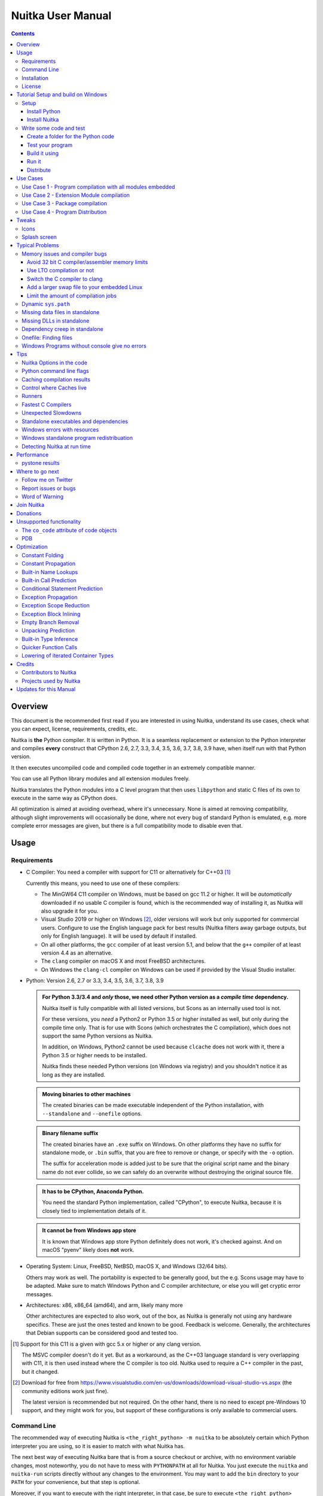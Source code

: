 ####################
 Nuitka User Manual
####################

.. image:: doc/images/Nuitka-Logo-Symbol.png
   :alt: Nuitka Logo

.. contents::

.. raw:: pdf

   PageBreak oneColumn
   SetPageCounter 1

**********
 Overview
**********

This document is the recommended first read if you are interested in
using Nuitka, understand its use cases, check what you can expect,
license, requirements, credits, etc.

Nuitka is **the** Python compiler. It is written in Python. It is a
seamless replacement or extension to the Python interpreter and compiles
**every** construct that CPython 2.6, 2.7, 3.3, 3.4, 3.5, 3.6, 3.7, 3.8,
3.9 have, when itself run with that Python version.

It then executes uncompiled code and compiled code together in an
extremely compatible manner.

You can use all Python library modules and all extension modules freely.

Nuitka translates the Python modules into a C level program that then
uses ``libpython`` and static C files of its own to execute in the same
way as CPython does.

All optimization is aimed at avoiding overhead, where it's unnecessary.
None is aimed at removing compatibility, although slight improvements
will occasionally be done, where not every bug of standard Python is
emulated, e.g. more complete error messages are given, but there is a
full compatibility mode to disable even that.

*******
 Usage
*******

Requirements
============

-  C Compiler: You need a compiler with support for C11 or alternatively
   for C++03 [#]_

   Currently this means, you need to use one of these compilers:

   -  The MinGW64 C11 compiler on Windows, must be based on gcc 11.2 or
      higher. It will be *automatically* downloaded if no usable C
      compiler is found, which is the recommended way of installing it,
      as Nuitka will also upgrade it for you.

   -  Visual Studio 2019 or higher on Windows [#]_, older versions will
      work but only supported for commercial users. Configure to use the
      English language pack for best results (Nuitka filters away
      garbage outputs, but only for English language). It will be used
      by default if installed.

   -  On all other platforms, the ``gcc`` compiler of at least version
      5.1, and below that the ``g++`` compiler of at least version 4.4
      as an alternative.

   -  The ``clang`` compiler on macOS X and most FreeBSD architectures.

   -  On Windows the ``clang-cl`` compiler on Windows can be used if
      provided by the Visual Studio installer.

-  Python: Version 2.6, 2.7 or 3.3, 3.4, 3.5, 3.6, 3.7, 3.8, 3.9

   .. admonition:: For Python 3.3/3.4 and *only* those, we need other Python version as a *compile time* dependency.

      Nuitka itself is fully compatible with all listed versions, but
      Scons as an internally used tool is not.

      For these versions, you *need* a Python2 or Python 3.5 or higher
      installed as well, but only during the compile time only. That is
      for use with Scons (which orchestrates the C compilation), which
      does not support the same Python versions as Nuitka.

      In addition, on Windows, Python2 cannot be used because
      ``clcache`` does not work with it, there a Python 3.5 or higher
      needs to be installed.

      Nuitka finds these needed Python versions (on Windows via
      registry) and you shouldn't notice it as long as they are
      installed.

   .. admonition:: Moving binaries to other machines

      The created binaries can be made executable independent of the
      Python installation, with ``--standalone`` and ``--onefile``
      options.

   .. admonition:: Binary filename suffix

      The created binaries have an ``.exe`` suffix on Windows. On other
      platforms they have no suffix for standalone mode, or ``.bin``
      suffix, that you are free to remove or change, or specify with the
      ``-o`` option.

      The suffix for acceleration mode is added just to be sure that the
      original script name and the binary name do not ever collide, so
      we can safely do an overwrite without destroying the original
      source file.

   .. admonition:: It **has to** be CPython, Anaconda Python.

      You need the standard Python implementation, called "CPython", to
      execute Nuitka, because it is closely tied to implementation
      details of it.

   .. admonition:: It **cannot be** from Windows app store

      It is known that Windows app store Python definitely does not
      work, it's checked against. And on macOS "pyenv" likely does
      **not** work.

-  Operating System: Linux, FreeBSD, NetBSD, macOS X, and Windows (32/64
   bits).

   Others may work as well. The portability is expected to be generally
   good, but the e.g. Scons usage may have to be adapted. Make sure to
   match Windows Python and C compiler architecture, or else you will
   get cryptic error messages.

-  Architectures: x86, x86_64 (amd64), and arm, likely many more

   Other architectures are expected to also work, out of the box, as
   Nuitka is generally not using any hardware specifics. These are just
   the ones tested and known to be good. Feedback is welcome. Generally,
   the architectures that Debian supports can be considered good and
   tested too.

.. [#]

   Support for this C11 is a given with gcc 5.x or higher or any clang
   version.

   The MSVC compiler doesn't do it yet. But as a workaround, as the C++03
   language standard is very overlapping with C11, it is then used instead
   where the C compiler is too old. Nuitka used to require a C++ compiler
   in the past, but it changed.

.. [#]

   Download for free from
   https://www.visualstudio.com/en-us/downloads/download-visual-studio-vs.aspx
   (the community editions work just fine).

   The latest version is recommended but not required. On the other hand,
   there is no need to except pre-Windows 10 support, and they might work
   for you, but support of these configurations is only available to
   commercial users.

Command Line
============

The recommended way of executing Nuitka is ``<the_right_python> -m
nuitka`` to be absolutely certain which Python interpreter you are
using, so it is easier to match with what Nuitka has.

The next best way of executing Nuitka bare that is from a source
checkout or archive, with no environment variable changes, most
noteworthy, you do not have to mess with ``PYTHONPATH`` at all for
Nuitka. You just execute the ``nuitka`` and ``nuitka-run`` scripts
directly without any changes to the environment. You may want to add the
``bin`` directory to your ``PATH`` for your convenience, but that step
is optional.

Moreover, if you want to execute with the right interpreter, in that
case, be sure to execute ``<the_right_python> bin/nuitka`` and be good.

   .. admonition:: Pick the right Interpreter

      If you encounter a ``SyntaxError`` you absolutely most certainly
      have picked the wrong interpreter for the program you are
      compiling.

Nuitka has a ``--help`` option to output what it can do:

.. code:: bash

   nuitka --help

The ``nuitka-run`` command is the same as ``nuitka``, but with a
different default. It tries to compile *and* directly execute a Python
script:

.. code:: bash

   nuitka-run --help

This option that is different is ``--run``, and passing on arguments
after the first non-option to the created binary, so it is somewhat more
similar to what plain ``python`` will do.

Installation
============

For most systems, there will be packages on the `download page
<http://www.nuitka.net/pages/download.html>`__ of Nuitka. But you can
also install it from source code as described above, but also like any
other Python program it can be installed via the normal ``python
setup.py install`` routine.

License
=======

Nuitka is licensed under the Apache License, Version 2.0; you may not
use it except in compliance with the License.

You may obtain a copy of the License at
http://www.apache.org/licenses/LICENSE-2.0

Unless required by applicable law or agreed to in writing, software
distributed under the License is distributed on an "AS IS" BASIS,
WITHOUT WARRANTIES OR CONDITIONS OF ANY KIND, either express or implied.
See the License for the specific language governing permissions and
limitations under the License.

*************************************
 Tutorial Setup and build on Windows
*************************************

This is basic steps if you have nothing installed, of course if you have
any of the parts, just skip it.

Setup
=====

Install Python
--------------

   -  Download and install from https://www.python.org/downloads/windows

   -  Select one of ``Windows x86-64 web-based installer`` (64 bits
      Python, recommended) or ``x86 executable`` (32 bits Python)
      installer.

   -  Verify using command ``python --version``.

Install Nuitka
--------------

   -  ``python -m pip install nuitka``
   -  Verify using command ``python -m nuitka --version``

Write some code and test
========================

Create a folder for the Python code
-----------------------------------

   -  mkdir HelloWorld
   -  make a python file named **hello.py**

   .. code:: python

      def talk(message):
          return "Talk " + message


      def main():
          print(talk("Hello World"))


      if __name__ == "__main__":
          main()

Test your program
-----------------

Do as you normally would. Running Nuitka on code that works incorrectly
is not easier to debug.

.. code:: bash

   python hello.py

----

Build it using
--------------

.. code:: bash

   python -m nuitka --mingw64 hello.py

.. note::

   This will prompt you to download a C caching tool (to speed up
   repeated compilation of generated C code) and a MinGW64 based C
   compiler. Say yes to those.

If you like to have full output from the C compilation add
``--show-scons``, but that should only be useful if you have errors.

Run it
------

Execute the ``hello.exe`` created near ``hello.py``.

Distribute
----------

To distribute, build with ``--standalone`` option, which will not output
a single executable, but a whole folder. Copy the resulting
``hello.dist`` folder to the other machine and run it.

You may also try ``--onefile`` which does create a single file, but make
sure that the mere standalone is working, before turning to it, as it
will make the debugging only harder, e.g. in case of missing data files.

***********
 Use Cases
***********

Use Case 1 - Program compilation with all modules embedded
==========================================================

If you want to compile a whole program recursively, and not only the
single file that is the main program, do it like this:

.. code:: bash

   python -m nuitka --follow-imports program.py

.. note::

   There are more fine grained controls than ``--follow-imports``
   available. Consider the output of ``nuitka --help``. Including less
   modules into the compilation, but instead using normal Python for it
   will make it faster to compile.

In case you have a source directory with dynamically loaded files, i.e.
one which cannot be found by recursing after normal import statements
via the ``PYTHONPATH`` (which would be the recommended way), you can
always require that a given directory shall also be included in the
executable:

.. code:: bash

   python -m nuitka --follow-imports --include-plugin-directory=plugin_dir program.py

.. note::

   If you don't do any dynamic imports, simply setting your
   ``PYTHONPATH`` at compilation time is what you should do.

   Use ``--include-plugin-directory`` only if you make ``__import__()``
   calls that Nuitka cannot predict, because they e.g. depend on command
   line parameters. Nuitka also warns about these, and point to the
   option.

.. note::

   The resulting filename will be ``program.exe`` on Windows,
   ``program.bin`` on other platforms.

.. note::

   The resulting binary still depend on CPython and used C extension
   modules being installed.

   If you want to be able to copy it to another machine, use
   ``--standalone`` and copy the created ``program.dist`` directory and
   execute the ``program.exe`` (Windows) or ``program`` (other
   platforms) put inside.

Use Case 2 - Extension Module compilation
=========================================

If you want to compile a single extension module, all you have to do is
this:

.. code:: bash

   python -m nuitka --module some_module.py

The resulting file ``some_module.so`` can then be used instead of
``some_module.py``.

.. note::

   It's left as an exercise to the reader, to find out what happens if
   both are present.

.. note::

   The option ``--follow-imports`` and other variants work as well, but
   the included modules will only become importable *after* you imported
   the ``some_module`` name.

.. note::

   The resulting extension module can only be loaded into a CPython of
   the same version and doesn't include other extension modules.

Use Case 3 - Package compilation
================================

If you need to compile a whole package and embed all modules, that is
also feasible, use Nuitka like this:

.. code:: bash

   python -m nuitka --module some_package --include-package=some_package

.. note::

   The recursion into the package directory needs to be provided
   manually, otherwise, the package is empty. Data files located inside
   the package will not be embedded yet.

Use Case 4 - Program Distribution
=================================

For distribution to other systems, there is the standalone mode which
produces a folder for which you can specify ``--standalone``.

.. code:: bash

   python -m nuitka --standalone program.py

Follow all imports is default in this mode. You can selectively exclude
modules by specifically saying ``--nofollow-import-to``, but then an
``ImportError`` will be raised when import of it is attempted at program
runtime.

For data files to be included, use the option
``--include-data-file=<source>=<target>`` where the source is a file
system path, but target has to be specified relative. For standalone you
can also copy them manually, but this can do extra checks, and for
onefile mode, there is no manual copying possible.

To copy some or all file in a directory, use the option
``--include-data-file=/etc/*.txt=etc/`` where you get to specify shell
patterns for the files, and a subdirectory where to put them, indicated
by the trailing slash.

To copy a whole folder with all files, you can use
``--include-data-dir=/path/to/images=images`` which will copy all files
including a potential subdirectory structure. You cannot filter here,
i.e. if you want only a partial copy, remove the files beforehand.

For package data, there is a better way, using
``--include-package-data`` which detects data files of packages
automatically and copies them over. It even accepts patterns in shell
style.

With data files, you are largely on your own. Nuitka keeps track of ones
that are needed by popular packages, but it might be incomplete. Raise
issues if you encounter something in these.

When that is working, you can use the onefile mode if you so desire.

.. code:: bash

   python -m nuitka --onefile program.py

This will create a single binary, which on Linux will not even unpack
itself, but instead loop back mount its contents as a filesystem and use
that.

.. code:: bash

   # Create a binary that unpacks into a temporary folder
   python -m nuitka --onefile program.py

.. note::

   There are more platform specific options, e.g. related to icons,
   splash screen, and version information, consider the ``--help``
   output for the details of these and check the section "Good Looks".

Again, on Windows, for the temporary file directory, by default the user
one is used, however this is overridable with a path specification given
in ``--windows-onefile-tempdir-spec=%TEMP%\\onefile_%PID%_%TIME%`` which
is the default and asserts that the temporary directories created cannot
collide.

Currently these expanded tokens are available:

+-----------+--------------------------------------+-----------------------------------+
| Token     | What this Expands to                 | Example                           |
+===========+======================================+===================================+
| %TEMP%    | User temporary file directory        | C:\Users\...\AppData\Locals\Temp  |
+-----------+--------------------------------------+-----------------------------------+
| %PID%     | Process ID                           | 2772                              |
+-----------+--------------------------------------+-----------------------------------+
| %TIME%    | Time in seconds since the epoch.     | 1299852985                        |
+-----------+--------------------------------------+-----------------------------------+
| %PROGRAM% | Full program filename of executable. | C:\SomeWhere\YourOnefile.exe      |
+-----------+--------------------------------------+-----------------------------------+

.. note::

   It is your responsibility to make the path provided unique, on
   Windows a running program will be locked, and while using a fixed
   folder name is possible, it can cause locking issues in that case,
   where the program gets restarted.

   Usually you need to use ``%TIME%`` or at least ``%PID%`` to make a
   path unique, and this is mainly intended for use cases, where e.g.
   you want things to reside in a place you choose or abide your naming
   conventions.

********
 Tweaks
********

Icons
=====

For good looks, you may specify icons. On Windows, you can provide an
icon file, a template executable, or a PNG file. All of these will work
and may even be combined:

.. code:: bash

   # These create binaries with icons:
   python -m nuitka --onefile --windows-icon-from-ico=your-icon.png program.py
   python -m nuitka --onefile --windows-icon-from-ico=your-icon.ico program.py
   python -m nuitka --onefile --windows-icon-template-exe=your-icon.ico program.py

Splash screen
=============

Splash screens are useful when program startup is slow. Onefile startup
itself is not slow, but your program may be, and you cannot really know
how fast the computer used will be, so it might be a good idea to have
them. Luckily with Nuitka, they are easy to add for Windows.

For splash screen, you need to specify it as an PNG file, and then make
sure to disable the splash screen when your program is ready, e.g. has
complete the imports, prepared the window, connected to the database,
and wants the splash screen to go away. Here we are using the project
syntax to combine the code with the creation, compile this:

.. code:: python

   # nuitka-project: --onefile
   # nuitka-project: --onefile-windows-splash-screen-image={MAIN_DIRECTORY}/Splash-Screen.png

   # Whatever this is obviously
   print("Delaying startup by 10s...")
   import time
   time.sleep(10)

   # Use this code to signal the splash screen removal.
   if "NUITKA_ONEFILE_PARENT" in os.environ:
      splash_filename = os.path.join(
         tempfile.gettempdir(),
         "onefile_%d_splash_feedback.tmp" % int(os.environ["NUITKA_ONEFILE_PARENT"]),
      )

      if os.path.exists(splash_filename):
         os.unlink(splash_filename)

   print("Done... splash should be gone.")
   ...

   # Rest of your program goes here.

******************
 Typical Problems
******************

Memory issues and compiler bugs
===============================

Sometimes the C compilers will crash saying they cannot allocate memory
or that some input was truncated, or similar error messages, clearly
from it. There are several options you can explore here:

Avoid 32 bit C compiler/assembler memory limits
-----------------------------------------------

Do not use a 32 bits compiler, but a 64 bit one. If you are using Python
with 32 bits on Windows, you most definitely ought to use MSVC as the C
compiler, and not MinGW64. The MSVC is a cross compiler, and can use
more memory than gcc on that platform. If you are not on Windows, that
is not an option of course. Also using the 64 bits Python will work.

Use LTO compilation or not
--------------------------

With ``--lto=yes`` or ``--lto=no`` you can switch the C compilation to
only produce bytecode, and not assembler code and machine code directly,
but make a whole program optimization at the end. This will change the
memory usage pretty dramatically, and if you error is coming from the
assembler, using LTO will most definitely avoid that.

Switch the C compiler to clang
------------------------------

People have reported that programs that fail to compile with gcc due to
its bugs or memory usage work fine with clang on Linux. On Windows, this
could still be an option, but it needs to be implemented first for the
automatic downloaded gcc, that would contain it. Since MSVC is known to
be more memory effective anyway, you should go there, and if you want to
use Clang, there is support for the one contained in MSVC.

Add a larger swap file to your embedded Linux
---------------------------------------------

On systems with not enough RAM, you need to use swap space. Running out
of it is possibly a cause, and adding more swap space, or one at all,
might solve the issue, but beware that it will make things extremely
slow when the compilers swap back and forth, so consider the next tip
first or on top of it.

Limit the amount of compilation jobs
------------------------------------

With the ``--jobs`` option of Nuitka, it will not start many C compiler
instances at once, each competing for the scarce resource of RAM. By
picking a value of one, only one C compiler instance will be running,
and on a 8 core system, that reduces the amount of memory by factor 8,
so that's a natural choice right there.

Dynamic ``sys.path``
====================

If your script modifies ``sys.path`` to e.g. insert directories with
source code relative to it, Nuitka will currently not be able to see
those. However, if you set the ``PYTHONPATH`` to the resulting value,
you will be able to compile it.

Missing data files in standalone
================================

If your program fails to file data, it can cause all kinds of different
behaviours, e.g. a package might complain it is not the right version,
because a ``VERSION`` file check defaulted to unknown. The absence of
icon files or help texts, may raise strange errors.

Often the error paths for files not being present are even buggy and
will reveal programming errors like unbound local variables. Please look
carefully at these exceptions keeping in mind that this can be the
cause. If you program works without standalone, chances are data files
might be cause.

Missing DLLs in standalone
==========================

Nuitka has plugins that deal with copying DLLs. For NumPy, SciPy,
Tkinter, etc.

These need special treatment to be able to run on other systems.
Manually copying them is not enough and will given strange errors.
Sometimes newer version of packages, esp. NumPy can be unsupported. In
this case you will have to raise an issue, and use the older one.

Dependency creep in standalone
==============================

Some packages are a single import, but to Nuitka mean that more than a
thousand packages (literally) are to be included. The prime example of
Pandas, which does want to plug and use just about everything you can
imagine. Multiple frameworks for syntax highlighting everything
imaginable take time.

Nuitka will have to learn effective caching to deal with this in the
future. Right now, you will have to deal with huge compilation times for
these.

For now, a major weapon in fighting dependency creap should be applied,
namely the ``anti-bloat`` plugin, which offers interesting abilities,
that can be put to use and block unneeded imports, giving an error for
where they occur. Use it e.g. like this ``--enable-plugin=anti-bloat
--noinclude-pytest-mode=nofollow --noinclude-setuptools-mode=nofollow``
and check its help output. It can take for each module of your choice,
e.g. forcing also that PyQt5 is considered uninstalled for standalone
mode.

Onefile: Finding files
======================

There is a difference between ``sys.argv[0]`` and ``__file__`` of the
main module for onefile more, that is caused by using a bootstrap to a
temporary location. The first one will be the original executable path,
where as the second one will be the temporary or permanent path the
bootstrap executable unpacks to. Data files will be in the later
location, your original environment files will be in the former
location.

Given 2 files, one which you expect to be near your executable, and one
which you expect to be inside the onefile binary, access them like this.

.. code:: python

   # This will find a file near your onefile.exe
   open(os.path.join(os.path.dirname(sys.argv[0]), "user-provided-file.txt"))
   # This will find a file inside your onefile.exe
   open(os.path.join(os.path.dirname(__file__), "user-provided-file.txt"))

Windows Programs without console give no errors
===============================================

For debugging purposes, remove ``--windows-disable-console`` or use the
options ``--windows-force-stdout-spec`` and
``--windows-force-stderr-spec`` with paths as documented for
``--windows-onefile-tempdir-spec`` above.

******
 Tips
******

Nuitka Options in the code
==========================

There is support for conditional options, and options using pre-defined
variables, this is an example:

.. code:: python

   # Compilation mode, support OS specific.
   # nuitka-project-if: {OS} in ("Windows", "Linux", "Darwin", "FreeBSD"):
   #    nuitka-project: --onefile
   # nuitka-project-if: {OS} not in ("Windows", "Linux", "Darwin", "FreeBSD"):
   #    nuitka-project: --standalone

   # The PySide2 plugin covers qt-plugins
   # nuitka-project: --enable-plugin=pyside2
   # nuitka-project: --include-qt-plugins=sensible,qml

The comments must be a start of line, and indentation is to be used, to
end a conditional block, much like in Python. There are currently no
other keywords than the used ones demonstrated above.

+------------------+--------------------------------------+--------------------------------+
| Variable         | What this Expands to                 | Example                        |
+==================+======================================+================================+
| {OS}             | Name of the OS used                  | Linux, Windows, Darwin,        |
|                  |                                      | FreeBSD, OpenBSD               |
+------------------+--------------------------------------+--------------------------------+
| {Version}        | Version of Nuitka                    | e.g. (0, 6, 16)                |
+------------------+--------------------------------------+--------------------------------+
| {Commercial}     | Version of Nuitka Commercial         | e.g. (0, 9, 4)                 |
+------------------+--------------------------------------+--------------------------------+
| {Arch}           | Architecture used                    | x86_64, arm64, etc.            |
+------------------+--------------------------------------+--------------------------------+
| {MAIN_DIRECTORY} | Directory of the compiled file       | some_dir/maybe_relative        |
+------------------+--------------------------------------+--------------------------------+

Python command line flags
=========================

For passing things like ``-O`` or ``-S`` to Python, to your compiled
program, there is a command line option name ``--python-flag=`` which
makes Nuitka emulate these options.

The most important ones are supported, more can certainly be added.

Caching compilation results
===========================

The C compiler, when invoked with the same input files, will take a long
time and much CPU to compile over and over. Make sure you are having
``ccache`` installed and configured when using gcc (even on Windows). It
will make repeated compilations much faster, even if things are not yet
not perfect, i.e. changes to the program can cause many C files to
change, requiring a new compilation instead of using the cached result.

On Windows, with gcc Nuitka supports using ``ccache.exe`` which it will
offer to download from an official source and it automatically. This is
the recommended way of using it on Windows, as other versions can e.g.
hang.

Nuitka will pick up ``ccache`` if it's in found in system ``PATH``, and
it will also be possible to provide if by setting
``NUITKA_CCACHE_BINARY`` to the full path of the binary, this is for use
in CI systems.

For the MSVC compilers and ClangCL setups, using the ``clcache`` is
automatic and included in Nuitka.

Control where Caches live
=========================

The storage for cache results of all kinds, downloads, cached
compilation results from C and Nuitka, is done in a platform dependent
directory as determined by the ``appdirs`` package. However, you can
override it with setting the environment variable ``NUITKA_CACHE_DIR``
to a base directory. This is for use in environments where the home
directory is not persisted, but other paths are.

Runners
=======

Avoid running the ``nuitka`` binary, doing ``python -m nuitka`` will
make a 100% sure you are using what you think you are. Using the wrong
Python will make it give you ``SyntaxError`` for good code or
``ImportError`` for installed modules. That is happening, when you run
Nuitka with Python2 on Python3 code and vice versa. By explicitly
calling the same Python interpreter binary, you avoid that issue
entirely.

Fastest C Compilers
===================

The fastest binaries of ``pystone.exe`` on Windows with 64 bits Python
proved to be significantly faster with MinGW64, roughly 20% better
score. So it is recommended for use over MSVC. Using ``clang-cl.exe`` of
Clang7 was faster than MSVC, but still significantly slower than
MinGW64, and it will be harder to use, so it is not recommended.

On Linux for ``pystone.bin`` the binary produced by ``clang6`` was
faster than ``gcc-6.3``, but not by a significant margin. Since gcc is
more often already installed, that is recommended to use for now.

Differences in C compilation times have not yet been examined.

Unexpected Slowdowns
====================

Using the Python DLL, like standard CPython does can lead to unexpected
slowdowns, e.g. in uncompiled code that works with Unicode strings. This
is because calling to the DLL rather than residing in the DLL causes
overhead, and this even happens to the DLL with itself, being slower,
than a Python all contained in one binary.

So if feasible, aim at static linking, which is currently only possible
with Anaconda Python on non-Windows. Note that to run on Anaconda, you
*may* need to make the following installation::

 conda install -c conda-forge libpython-static 

Standalone executables and dependencies
=======================================

The process of making standalone executables for Windows traditionally
involves using an external dependency walker in order to copy necessary
libraries along with the compiled executables to the distribution
folder.

There is plenty of ways to find that something is missing. Do not
manually copy things into the folder, esp. not DLLs, as that's not going
to work. Instead make bug reports to get these handled by Nuitka
properly.

Windows errors with resources
=============================

On Windows, the Windows Defender tool and the Windows Indexing Service
both scan the freshly created binaries, while Nuitka wants to work with
it, e.g. adding more resources, and then preventing operations randomly
due to holding locks. Make sure to exclude your compilation stage from
these services.

Windows standalone program redistribuation
==========================================

Whether compiling with MingW or MSVC, the standalone programs have
external dependencies to Visual C Runtime libraries. Nuitka tries to
ship those dependent DLLs by copying them from your system.

Beginning with Microsoft Windows 10, Microsoft ships ``ucrt.dll``
(Universal C Runtime libraries) which rehook calls to
``api-ms-crt-*.dll``.

With earlier Windows platforms (and wine/ReactOS), you should consider
installing Visual C Runtime libraries before executing a Nuitka
standalone compiled program.

Depending on the used C compiler, you'll need the following redist
versions:

+------------------+-------------+-------------------------------+
| Visual C version | Redist Year | CPython                       |
+==================+=============+===============================+
| 14.2             | 2019        | 3.5, 3.6, 3.7, 3.8, 3.9, 3.10 |
+------------------+-------------+-------------------------------+
| 14.1             | 2017        | 3.5, 3.6, 3.7, 3.8            |
+------------------+-------------+-------------------------------+
| 14.0             | 2015        | 3.5, 3.6, 3.7, 3.8            |
+------------------+-------------+-------------------------------+
| 10.0             | 2010        | 3.3, 3.4                      |
+------------------+-------------+-------------------------------+
| 9.0              | 2008        | 2.6, 2.7                      |
+------------------+-------------+-------------------------------+

When using MingGW64, you'll need the following redist versions:

+------------------+-------------+-------------------------+
| MingGW64 version | Redist Year | CPython                 |
+==================+=============+=========================+
| 8.1.0            | 2015        | 3.5, 3.6, 3.7, 3.8, 3.9 |
+------------------+-------------+-------------------------+

Once the corresponding runtime libraries are installed on the target
system, you may remove all ``api-ms-crt-*.dll`` files from your Nuitka
compiled dist folder.

Detecting Nuitka at run time
============================

It doesn't set ``sys.frozen`` unlike other tools. For Nuitka, we have
the module attribute ``__compiled__`` to test if a specific module was
compiled.

*************
 Performance
*************

This chapter gives an overview, of what to currently expect in terms of
performance from Nuitka. It's a work in progress and is updated as we
go. The current focus for performance measurements is Python 2.7, but
3.x is going to follow later.

pystone results
===============

The results are the top value from this kind of output, running pystone
1000 times and taking the minimal value. The idea is that the fastest
run is most meanigful, and eliminates usage spikes.

.. code:: sh

   echo "Uncompiled Python2"
   for i in {1..100}; do BENCH=1 python2 tests/benchmarks/pystone.py ; done | sort -n -r | head -n 1
   python2 -m nuitka --lto=yes --pgo=yes tests/benchmarks/pystone.py
   echo "Compiled Python2"
   for i in {1..100}; do BENCH=1 ./pystone.bin ; done | sort -n -r | head -n 1

   echo "Uncompiled Python3"
   for i in {1..100}; do BENCH=1 python3 tests/benchmarks/pystone3.py ; done | sort -n -r | head -n 1
   python3 -m nuitka --lto=yes --pgo=yes tests/benchmarks/pystone3.py
   echo "Compiled Python3"
   for i in {1..100}; do BENCH=1 ./pystone3.bin ; done | sort -n -r | head -n 1

+-------------------+-------------------+----------------------+---------------------+
| Python            | Uncompiled        | Compiled LTO         | Compiled PGO        |
+===================+===================+======================+=====================+
| Debian Python 2.7 | 137497.87 (1.000) | 460995.20 (3.353)    | 503681.91 (3.663)   |
+-------------------+-------------------+----------------------+---------------------+
| Nuitka Python 2.7 | 144074.78 (1.048) | 479271.51 (3.486)    | 511247.44 (3.718)   |
+-------------------+-------------------+----------------------+---------------------+

******************
 Where to go next
******************

Remember, this project is not completed yet. Although the CPython test
suite works near perfect, there is still more work needed, esp. to make
it do more optimization. Try it out.

Follow me on Twitter
====================

Nuitka announcements and interesting stuff is pointed to on the Twitter
account, but obviously with no details. `@KayHayen
<https://twitter.com/KayHayen>`_.

I will not answer Nuitka issues via Twitter though, rather make
occasional polls, and give important announcements, as well as low-level
posts about development ongoing.

Report issues or bugs
=====================

Should you encounter any issues, bugs, or ideas, please visit the
`Nuitka bug tracker <https://github.com/kayhayen/Nuitka/issues>`__ and
report them.

Best practices for reporting bugs:

-  Please always include the following information in your report, for
   the underlying Python version. You can easily copy&paste this into
   your report.

   .. code:: sh

      python -m nuitka --version

-  Try to make your example minimal. That is, try to remove code that
   does not contribute to the issue as much as possible. Ideally come up
   with a small reproducing program that illustrates the issue, using
   ``print`` with different results when that programs runs compiled or
   native.

-  If the problem occurs spuriously (i.e. not each time), try to set the
   environment variable ``PYTHONHASHSEED`` to ``0``, disabling hash
   randomization. If that makes the problem go away, try increasing in
   steps of 1 to a hash seed value that makes it happen every time,
   include it in your report.

-  Do not include the created code in your report. Given proper input,
   it's redundant, and it's not likely that I will look at it without
   the ability to change the Python or Nuitka source and re-run it.

-  Do not send screenshots of text, that is bad and lazy. Instead,
   capture text outputs from the console.

Word of Warning
===============

Consider using this software with caution. Even though many tests are
applied before releases, things are potentially breaking. Your feedback
and patches to Nuitka are very welcome.

*************
 Join Nuitka
*************

You are more than welcome to join Nuitka development and help to
complete the project in all minor and major ways.

The development of Nuitka occurs in git. We currently have these 3
branches:

-  ``master``

   This branch contains the stable release to which only hotfixes for
   bugs will be done. It is supposed to work at all times and is
   supported.

-  ``develop``

   This branch contains the ongoing development. It may at times contain
   little regressions, but also new features. On this branch, the
   integration work is done, whereas new features might be developed on
   feature branches.

-  ``factory``

   This branch contains unfinished and incomplete work. It is very
   frequently subject to ``git rebase`` and the public staging ground,
   where my work for develop branch lives first. It is intended for
   testing only and recommended to base any of your own development on.
   When updating it, you very often will get merge conflicts. Simply
   resolve those by doing ``git reset --hard origin/factory`` and switch
   to the latest version.

.. note::

   The `Developer Manual
   <https://nuitka.net/doc/developer-manual.html>`__ explains the coding
   rules, branching model used, with feature branches and hotfix
   releases, the Nuitka design and much more. Consider reading it to
   become a contributor. This document is intended for Nuitka users.

***********
 Donations
***********

Should you feel that you cannot help Nuitka directly, but still want to
support, please consider `making a donation
<https://nuitka.net/pages/donations.html>`__ and help this way.

***************************
 Unsupported functionality
***************************

The ``co_code`` attribute of code objects
=========================================

The code objects are empty for native compiled functions. There is no
bytecode with Nuitka's compiled function objects, so there is no way to
provide it.

PDB
===

There is no tracing of compiled functions to attach a debugger to.

**************
 Optimization
**************

Constant Folding
================

The most important form of optimization is the constant folding. This is
when an operation can be fully predicted at compile time. Currently,
Nuitka does these for some built-ins (but not all yet, somebody to look
at this more closely will be very welcome!), and it does it e.g. for
binary/unary operations and comparisons.

Constants currently recognized:

.. code:: python

   5 + 6  # binary operations
   not 7  # unary operations
   5 < 6  # comparisons
   range(3)  # built-ins

Literals are the one obvious source of constants, but also most likely
other optimization steps like constant propagation or function inlining
will be. So this one should not be underestimated and a very important
step of successful optimizations. Every option to produce a constant may
impact the generated code quality a lot.

.. admonition:: Status

   The folding of constants is considered implemented, but it might be
   incomplete in that not all possible cases are caught. Please report
   it as a bug when you find an operation in Nuitka that has only
   constants as input and is not folded.

Constant Propagation
====================

At the core of optimizations, there is an attempt to determine the
values of variables at run time and predictions of assignments. It
determines if their inputs are constants or of similar values. An
expression, e.g. a module variable access, an expensive operation, may
be constant across the module of the function scope and then there needs
to be none or no repeated module variable look-up.

Consider e.g. the module attribute ``__name__`` which likely is only
ever read, so its value could be predicted to a constant string known at
compile time. This can then be used as input to the constant folding.

.. code:: python

   if __name__ == "__main__":
       # Your test code might be here
       use_something_not_use_by_program()

.. admonition:: Status

   From modules attributes, only ``__name__`` is currently actually
   optimized. Also possible would be at least ``__doc__``. In the
   future, this may improve as SSA is expanded to module variables.

Built-in Name Lookups
=====================

Also, built-in exception name references are optimized if they are used
as a module level read-only variables:

.. code:: python

   try:
       something()
   except ValueError:  # The ValueError is a slow global name lookup normally.
       pass

.. admonition:: Status

   This works for all built-in names. When an assignment is done to such
   a name, or it's even local, then, of course, it is not done.

Built-in Call Prediction
========================

For built-in calls like ``type``, ``len``, or ``range`` it is often
possible to predict the result at compile time, esp. for constant inputs
the resulting value often can be precomputed by Nuitka. It can simply
determine the result or the raised exception and replace the built-in
call with that value, allowing for more constant folding or code path
reduction.

.. code:: python

   type("string")  # predictable result, builtin type str.
   len([1, 2])  # predictable result
   range(3, 9, 2)  # predictable result
   range(3, 9, 0)  # predictable exception, range raises due to 0.

.. admonition:: Status

   The built-in call prediction is considered implemented. We can simply
   during compile time emulate the call and use its result or raised
   exception. But we may not cover all the built-ins there are yet.

Sometimes the result of a built-in should not be predicted when the
result is big. A ``range()`` call e.g. may give too big values to
include the result in the binary. Then it is not done.

.. code:: python

   range(100000)  # We do not want this one to be expanded

.. admonition:: Status

   This is considered mostly implemented. Please file bugs for built-ins
   that are pre-computed, but should not be computed by Nuitka at
   compile time with specific values.

Conditional Statement Prediction
================================

For conditional statements, some branches may not ever be taken, because
of the conditions being possible to predict. In these cases, the branch
not taken and the condition check is removed.

This can typically predict code like this:

.. code:: python

   if __name__ == "__main__":
       # Your test code might be here
       use_something_not_use_by_program()

or

.. code:: python

   if False:
       # Your deactivated code might be here
       use_something_not_use_by_program()

It will also benefit from constant propagations, or enable them because
once some branches have been removed, other things may become more
predictable, so this can trigger other optimization to become possible.

Every branch removed makes optimization more likely. With some code
branches removed, access patterns may be more friendly. Imagine e.g.
that a function is only called in a removed branch. It may be possible
to remove it entirely, and that may have other consequences too.

.. admonition:: Status

   This is considered implemented, but for the maximum benefit, more
   constants need to be determined at compile time.

Exception Propagation
=====================

For exceptions that are determined at compile time, there is an
expression that will simply do raise the exception. These can be
propagated upwards, collecting potentially "side effects", i.e. parts of
expressions that were executed before it occurred, and still have to be
executed.

Consider the following code:

.. code:: python

   print(side_effect_having() + (1 / 0))
   print(something_else())

The ``(1 / 0)`` can be predicted to raise a ``ZeroDivisionError``
exception, which will be propagated through the ``+`` operation. That
part is just Constant Propagation as normal.

The call ``side_effect_having()`` will have to be retained though, but
the ``print`` does not and can be turned into an explicit raise. The
statement sequence can then be aborted and as such the
``something_else`` call needs no code generation or consideration
anymore.

To that end, Nuitka works with a special node that raises an exception
and is wrapped with a so-called "side_effects" expression, but yet can
be used in the code as an expression having a value.

.. admonition:: Status

   The propagation of exceptions is mostly implemented but needs
   handling in every kind of operations, and not all of them might do it
   already. As work progresses or examples arise, the coverage will be
   extended. Feel free to generate bug reports with non-working
   examples.

Exception Scope Reduction
=========================

Consider the following code:

.. code:: python

   try:
       b = 8
       print(range(3, b, 0))
       print("Will not be executed")
   except ValueError as e:
       print(e)

The ``try`` block is bigger than it needs to be. The statement ``b = 8``
cannot cause a ``ValueError`` to be raised. As such it can be moved to
outside the try without any risk.

.. code:: python

   b = 8
   try:
       print(range(3, b, 0))
       print("Will not be executed")
   except ValueError as e:
       print(e)

.. admonition:: Status

   This is considered done. For every kind of operation, we trace if it
   may raise an exception. We do however *not* track properly yet, what
   can do a ``ValueError`` and what cannot.

Exception Block Inlining
========================

With the exception propagation, it then becomes possible to transform
this code:

.. code:: python

   try:
       b = 8
       print(range(3, b, 0))
       print("Will not be executed!")
   except ValueError as e:
       print(e)

.. code:: python

   try:
       raise ValueError("range() step argument must not be zero")
   except ValueError as e:
       print(e)

Which then can be lowered in complexity by avoiding the raise and catch
of the exception, making it:

.. code:: python

   e = ValueError("range() step argument must not be zero")
   print(e)

.. admonition:: Status

   This is not implemented yet.

Empty Branch Removal
====================

For loops and conditional statements that contain only code without
effect, it should be possible to remove the whole construct:

.. code:: python

   for i in range(1000):
       pass

The loop could be removed, at maximum, it should be considered an
assignment of variable ``i`` to ``999`` and no more.

.. admonition:: Status

   This is not implemented yet, as it requires us to track iterators,
   and their side effects, as well as loop values, and exit conditions.
   Too much yet, but we will get there.

Another example:

.. code:: python

   if side_effect_free:
       pass

The condition check should be removed in this case, as its evaluation is
not needed. It may be difficult to predict that ``side_effect_free`` has
no side effects, but many times this might be possible.

.. admonition:: Status

   This is considered implemented. The conditional statement nature is
   removed if both branches are empty, only the condition is evaluated
   and checked for truth (in cases that could raise an exception).

Unpacking Prediction
====================

When the length of the right-hand side of an assignment to a sequence
can be predicted, the unpacking can be replaced with multiple
assignments.

.. code:: python

   a, b, c = 1, side_effect_free(), 3

.. code:: python

   a = 1
   b = side_effect_free()
   c = 3

This is of course only really safe if the left-hand side cannot raise an
exception while building the assignment targets.

We do this now, but only for constants, because we currently have no
ability to predict if an expression can raise an exception or not.

.. admonition:: Status

   Not implemented yet. Will need us to see through the unpacking of
   what is an iteration over a tuple, we created ourselves. We are not
   there yet, but we will get there.

Built-in Type Inference
=======================

When a construct like ``in xrange()`` or ``in range()`` is used, it is
possible to know what the iteration does and represent that so that
iterator users can use that instead.

I consider that:

.. code:: python

   for i in xrange(1000):
       something(i)

could translate ``xrange(1000)`` into an object of a special class that
does the integer looping more efficiently. In case ``i`` is only
assigned from there, this could be a nice case for a dedicated class.

.. admonition:: Status

   Future work, not even started.

Quicker Function Calls
======================

Functions are structured so that their parameter parsing and ``tp_call``
interface is separate from the actual function code. This way the call
can be optimized away. One problem is that the evaluation order can
differ.

.. code:: python

   def f(a, b, c):
       return a, b, c


   f(c=get1(), b=get2(), a=get3())

This will have to evaluate first ``get1()``, then ``get2()`` and only
then ``get3()`` and then make the function call with these values.

Therefore it will be necessary to have a staging of the parameters
before making the actual call, to avoid a re-ordering of the calls to
``get1()``, ``get2()``, and ``get3()``.

.. admonition:: Status

   Not even started. A re-formulation that avoids the dictionary to call
   the function, and instead uses temporary variables appears to be
   relatively straight forward once we do that kind of parameter
   analysis.

Lowering of iterated Container Types
====================================

In some cases, accesses to ``list`` constants can become ``tuple``
constants instead.

Consider that:

.. code:: python

   for x in [a, b, c]:
       something(x)

Can be optimized into this:

.. code:: python

   for x in (a, b, c):
       something(x)

This allows for simpler, faster code to be generated, and fewer checks
needed, because e.g. the ``tuple`` is clearly immutable, whereas the
``list`` needs a check to assert that. This is also possible for sets.

.. admonition:: Status

   Implemented, even works for non-constants. Needs other optimization
   to become generally useful, and will itself help other optimization
   to become possible. This allows us to e.g. only treat iteration over
   tuples, and not care about sets.

In theory, something similar is also possible for ``dict``. For the
later, it will be non-trivial though to maintain the order of execution
without temporary values introduced. The same thing is done for pure
constants of these types, they change to ``tuple`` values when iterated.

*********
 Credits
*********

Contributors to Nuitka
======================

Thanks go to these individuals for their much-valued contributions to
Nuitka.

The order is sorted by time.

-  Li Xuan Ji: Contributed patches for general portability issue and
   enhancements to the environment variable settings.

-  Nicolas Dumazet: Found and fixed reference counting issues,
   ``import`` packages work, improved some of the English and generally
   made good code contributions all over the place, solved code
   generation TODOs, did tree building cleanups, core stuff.

-  Khalid Abu Bakr: Submitted patches for his work to support MinGW and
   Windows, debugged the issues, and helped me to get cross compile with
   MinGW from Linux to Windows. This was quite difficult stuff.

-  Liu Zhenhai: Submitted patches for Windows support, making the inline
   Scons copy actually work on Windows as well. Also reported import
   related bugs, and generally helped me make the Windows port more
   usable through his testing and information.

-  Christopher Tott: Submitted patches for Windows, and general as well
   as structural cleanups.

-  Pete Hunt: Submitted patches for macOS X support.

-  "ownssh": Submitted patches for built-ins module guarding, and made
   massive efforts to make high-quality bug reports. Also the initial
   "standalone" mode implementation was created by him.

-  Juan Carlos Paco: Submitted cleanup patches, creator of the `Nuitka
   GUI <https://github.com/juancarlospaco/nuitka-gui>`__, creator of the
   `Ninja IDE plugin <https://github.com/juancarlospaco/nuitka-ninja>`__
   for Nuitka.

-  "Dr. Equivalent": Submitted the Nuitka Logo.

-  Johan Holmberg: Submitted patch for Python3 support on macOS X.

-  Umbra: Submitted patches to make the Windows port more usable, adding
   user provided application icons, as well as MSVC support for large
   constants and console applications.

-  David Cortesi: Submitted patches and test cases to make macOS port
   more usable, specifically for the Python3 standalone support of Qt.

-  Andrew Leech: Submitted github pull request to allow using "-m
   nuitka" to call the compiler. Also pull request to improve
   "bist_nuitka" and to do the registration.

-  Paweł K: Submitted github pull request to remove glibc from
   standalone distribution, saving size and improving robustness
   considering the various distributions.

-  Orsiris de Jong: Submitted github pull request to implement the
   dependency walking with ``pefile`` under Windows. Also provided the
   implementation of Dejong Stacks.

-  Jorj X. McKie: Submitted github pull requests with NumPy plugin to
   retain its accelerating libraries, and Tkinter to include the TCL
   distribution on Windows.

Projects used by Nuitka
=======================

-  The `CPython project <https://www.python.org>`__

   Thanks for giving us CPython, which is the base of Nuitka. We are
   nothing without it.

-  The `GCC project <https://gcc.gnu.org>`__

   Thanks for not only the best compiler suite but also thanks for
   making it easy supporting to get Nuitka off the ground. Your compiler
   was the first usable for Nuitka and with very little effort.

-  The `Scons project <https://www.scons.org>`__

   Thanks for tackling the difficult points and providing a Python
   environment to make the build results. This is such a perfect fit to
   Nuitka and a dependency that will likely remain.

-  The `valgrind project <https://valgrind.org>`__

   Luckily we can use Valgrind to determine if something is an actual
   improvement without the noise. And it's also helpful to determine
   what's actually happening when comparing.

-  The `NeuroDebian project <https://neuro.debian.net>`__

   Thanks for hosting the build infrastructure that the Debian and
   sponsor Yaroslav Halchenko uses to provide packages for all Ubuntu
   versions.

-  The `openSUSE Buildservice <https://openbuildservice.org>`__

   Thanks for hosting this excellent service that allows us to provide
   RPMs for a large variety of platforms and make them available
   immediately nearly at release time.

-  The `MinGW64 project <https://mingw-w64.org>`__

   Thanks for porting the gcc to Windows. This allowed portability of
   Nuitka with relatively little effort.

-  The `Buildbot project <https://buildbot.net>`__

   Thanks for creating an easy to deploy and use continuous integration
   framework that also runs on Windows and is written and configured in
   Python code. This allows running the Nuitka tests long before release
   time.

-  The `isort project <https://timothycrosley.github.io/isort/>`__

   Thanks for making nice import ordering so easy. This makes it so easy
   to let your IDE do it and clean up afterward.

-  The `black project <https://github.com/ambv/black>`__

   Thanks for making a fast and reliable way for automatically
   formatting the Nuitka source code.

*************************
 Updates for this Manual
*************************

This document is written in REST. That is an ASCII format which is
readable as ASCII, but used to generate PDF or HTML documents.

You will find the current version at:
https://nuitka.net/doc/user-manual.html

And the current PDF under: https://nuitka.net/doc/README.pdf

